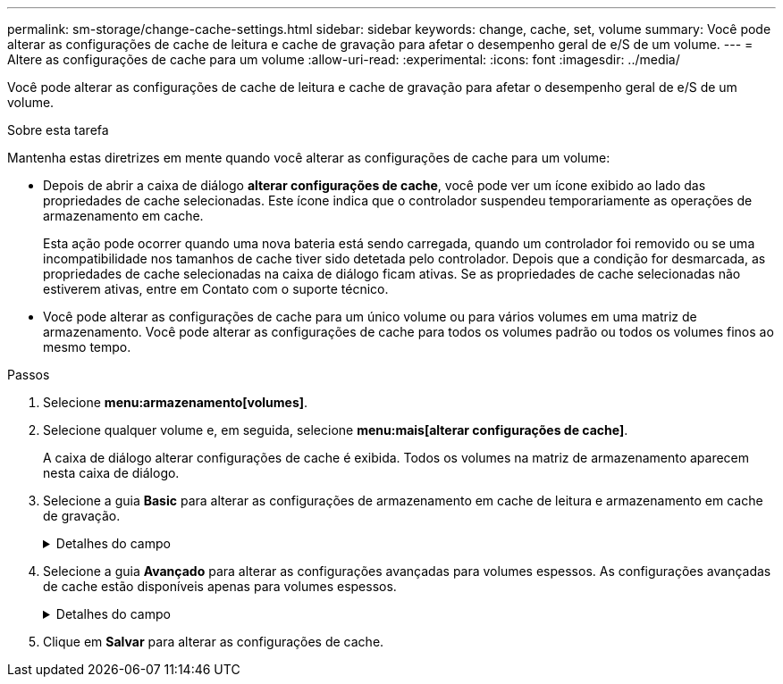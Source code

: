 ---
permalink: sm-storage/change-cache-settings.html 
sidebar: sidebar 
keywords: change, cache, set, volume 
summary: Você pode alterar as configurações de cache de leitura e cache de gravação para afetar o desempenho geral de e/S de um volume. 
---
= Altere as configurações de cache para um volume
:allow-uri-read: 
:experimental: 
:icons: font
:imagesdir: ../media/


[role="lead"]
Você pode alterar as configurações de cache de leitura e cache de gravação para afetar o desempenho geral de e/S de um volume.

.Sobre esta tarefa
Mantenha estas diretrizes em mente quando você alterar as configurações de cache para um volume:

* Depois de abrir a caixa de diálogo *alterar configurações de cache*, você pode ver um ícone exibido ao lado das propriedades de cache selecionadas. Este ícone indica que o controlador suspendeu temporariamente as operações de armazenamento em cache.
+
Esta ação pode ocorrer quando uma nova bateria está sendo carregada, quando um controlador foi removido ou se uma incompatibilidade nos tamanhos de cache tiver sido detetada pelo controlador. Depois que a condição for desmarcada, as propriedades de cache selecionadas na caixa de diálogo ficam ativas. Se as propriedades de cache selecionadas não estiverem ativas, entre em Contato com o suporte técnico.

* Você pode alterar as configurações de cache para um único volume ou para vários volumes em uma matriz de armazenamento. Você pode alterar as configurações de cache para todos os volumes padrão ou todos os volumes finos ao mesmo tempo.


.Passos
. Selecione *menu:armazenamento[volumes]*.
. Selecione qualquer volume e, em seguida, selecione *menu:mais[alterar configurações de cache]*.
+
A caixa de diálogo alterar configurações de cache é exibida. Todos os volumes na matriz de armazenamento aparecem nesta caixa de diálogo.

. Selecione a guia *Basic* para alterar as configurações de armazenamento em cache de leitura e armazenamento em cache de gravação.
+
.Detalhes do campo
[%collapsible]
====
[cols="2*"]
|===
| Definição de cache | Descrição 


 a| 
Leia o Cache
 a| 
O cache de leitura é um buffer que armazena dados que foram lidos das unidades. Os dados para uma operação de leitura podem já estar no cache de uma operação anterior, o que elimina a necessidade de acessar as unidades. Os dados permanecem no cache de leitura até que sejam lavados.



 a| 
Gravar cache
 a| 
O cache de gravação é um buffer que armazena dados do host que ainda não foram gravados nas unidades. Os dados permanecem no cache de gravação até que sejam gravados nas unidades. O armazenamento em cache de gravação pode aumentar a performance de e/S.


NOTE: O cache é automaticamente lavado após o *Write caching* estar desativado para um volume.

|===
====
. Selecione a guia *Avançado* para alterar as configurações avançadas para volumes espessos. As configurações avançadas de cache estão disponíveis apenas para volumes espessos.
+
.Detalhes do campo
[%collapsible]
====
[cols="2*"]
|===
| Definição de cache | Descrição 


 a| 
Pré-gravação de Cache de leitura dinâmica
 a| 
A pré-busca de leitura de cache dinâmico permite que o controlador copie blocos de dados sequenciais adicionais para o cache enquanto ele está lendo blocos de dados de uma unidade para o cache. Esse armazenamento em cache aumenta a chance de que futuras solicitações de dados possam ser preenchidas a partir do cache. A pré-busca de leitura de cache dinâmico é importante para aplicativos Multimídia que usam e/S sequenciais A taxa e a quantidade de dados pré-obtidos no cache são auto-ajustáveis com base na taxa e no tamanho da solicitação das leituras do host. O acesso aleatório não faz com que os dados sejam pré-obtidos no cache. Este recurso não se aplica quando o armazenamento em cache de leitura está desativado.

Para um volume fino, a pré-busca de leitura de cache dinâmico é sempre desativada e não pode ser alterada.



 a| 
Escreva a cache sem baterias
 a| 
A configuração de armazenamento de gravação sem baterias permite que o armazenamento em cache continue, mesmo quando as baterias estiverem em falta, falharem, descarregadas completamente ou não estiverem totalmente carregadas. Normalmente, a escolha do armazenamento em cache sem baterias não é recomendada, pois os dados podem ser perdidos se perder energia. Normalmente, o armazenamento em cache de gravação é desligado temporariamente pelo controlador até que as baterias sejam carregadas ou uma bateria com falha seja substituída.


CAUTION: * Possível perda de dados * - se você selecionar esta opção e não tiver uma fonte de alimentação universal para proteção, você pode perder dados. Além disso, você pode perder dados se não tiver baterias do controlador e ativar a opção *armazenamento em cache sem baterias*.

Esta configuração estará disponível somente se você tiver habilitado o armazenamento em cache de gravação. Esta definição não está disponível para volumes finos.



 a| 
Escrever cache com espelhamento
 a| 
O cache de gravação com espelhamento ocorre quando os dados gravados na memória de cache de um controlador também são gravados na memória de cache do outro controlador. Portanto, se um controlador falhar, o outro pode concluir todas as operações de gravação pendentes. O espelhamento do cache de gravação estará disponível somente se o armazenamento em cache de gravação estiver habilitado e duas controladoras estiverem presentes. O armazenamento em cache de gravação com espelhamento é a configuração padrão na criação de volume.

Esta configuração estará disponível somente se você tiver habilitado o armazenamento em cache de gravação. Esta definição não está disponível para volumes finos.

|===
====
. Clique em *Salvar* para alterar as configurações de cache.

